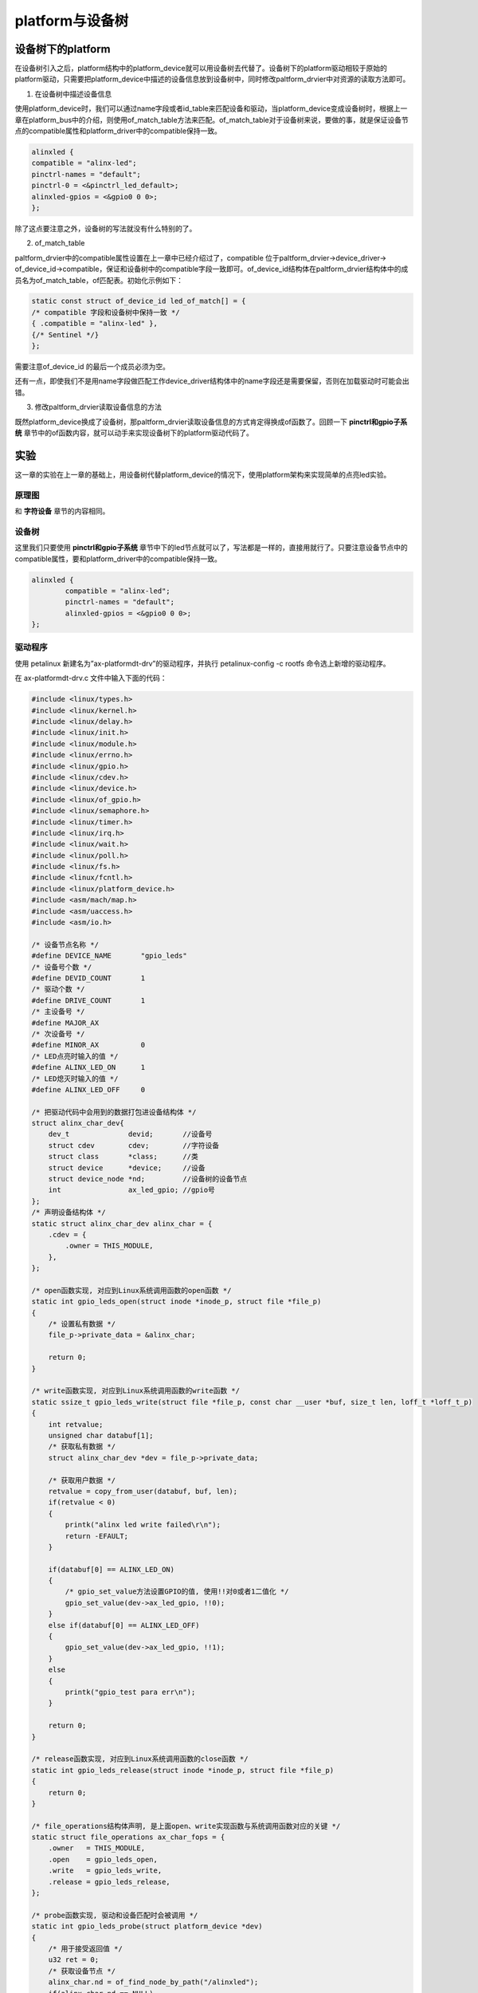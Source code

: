 platform与设备树
=========================

设备树下的platform
-----------------------

在设备树引入之后，platform结构中的platform_device就可以用设备树去代替了。设备树下的platform驱动相较于原始的platform驱动，只需要把platform_device中描述的设备信息放到设备树中，同时修改paltform_drvier中对资源的读取方法即可。

1) 在设备树中描述设备信息

使用platform_device时，我们可以通过name字段或者id_table来匹配设备和驱动，当platform_device变成设备树时，根据上一章在platform_bus中的介绍，则使用of_match_table方法来匹配。of_match_table对于设备树来说，要做的事，就是保证设备节点的compatible属性和platform_driver中的compatible保持一致。

.. code:: c

 alinxled {
 compatible = "alinx-led";
 pinctrl-names = "default";
 pinctrl-0 = <&pinctrl_led_default>;
 alinxled-gpios = <&gpio0 0 0>;
 };


除了这点要注意之外，设备树的写法就没有什么特别的了。

2) of_match_table

paltform_drvier中的compatible属性设置在上一章中已经介绍过了，compatible
位于paltform_drvier->device_driver->
of_device_id->compatible，保证和设备树中的compatible字段一致即可。of_device_id结构体在paltform_drvier结构体中的成员名为of_match_table，of匹配表。初始化示例如下：

.. code:: c

 static const struct of_device_id led_of_match[] = {
 /* compatible 字段和设备树中保持一致 */
 { .compatible = "alinx-led" },
 {/* Sentinel */}
 }; 

需要注意of_device_id 的最后一个成员必须为空。

还有一点，即使我们不是用name字段做匹配工作device_driver结构体中的name字段还是需要保留，否则在加载驱动时可能会出错。

3) 修改paltform_drvier读取设备信息的方法

既然platform_device换成了设备树，那paltform_drvier读取设备信息的方式肯定得换成of函数了。回顾一下 **pinctrl和gpio子系统** 章节中的of函数内容，就可以动手来实现设备树下的platform驱动代码了。

实验
---------

这一章的实验在上一章的基础上，用设备树代替platform_device的情况下，使用platform架构来实现简单的点亮led实验。

原理图
~~~~~~~~~~~~~

和 **字符设备** 章节的内容相同。

设备树
~~~~~~~~~~~~~

这里我们只要使用 **pinctrl和gpio子系统** 章节中下的led节点就可以了，写法都是一样的，直接用就行了。只要注意设备节点中的compatible属性，要和platform_driver中的compatible保持一致。

.. code:: c

	alinxled {
		compatible = "alinx-led";
		pinctrl-names = "default";
		alinxled-gpios = <&gpio0 0 0>;
	};

驱动程序
~~~~~~~~~~~~~~~

使用 petalinux 新建名为”ax-platformdt-drv”的驱动程序，并执行
petalinux-config -c rootfs 命令选上新增的驱动程序。

在 ax-platformdt-drv.c 文件中输入下面的代码：

.. code:: c
   
 #include <linux/types.h>
 #include <linux/kernel.h>
 #include <linux/delay.h>
 #include <linux/init.h>
 #include <linux/module.h>
 #include <linux/errno.h>
 #include <linux/gpio.h>
 #include <linux/cdev.h>
 #include <linux/device.h>
 #include <linux/of_gpio.h>
 #include <linux/semaphore.h>
 #include <linux/timer.h>
 #include <linux/irq.h>
 #include <linux/wait.h>
 #include <linux/poll.h>
 #include <linux/fs.h>
 #include <linux/fcntl.h>
 #include <linux/platform_device.h>
 #include <asm/mach/map.h>
 #include <asm/uaccess.h>
 #include <asm/io.h>
 
 /* 设备节点名称 */  
 #define DEVICE_NAME       "gpio_leds"
 /* 设备号个数 */  
 #define DEVID_COUNT       1
 /* 驱动个数 */  
 #define DRIVE_COUNT       1
 /* 主设备号 */
 #define MAJOR_AX
 /* 次设备号 */
 #define MINOR_AX          0
 /* LED点亮时输入的值 */
 #define ALINX_LED_ON      1
 /* LED熄灭时输入的值 */
 #define ALINX_LED_OFF     0
 
 /* 把驱动代码中会用到的数据打包进设备结构体 */
 struct alinx_char_dev{
     dev_t              devid;       //设备号
     struct cdev        cdev;        //字符设备
     struct class       *class;      //类
     struct device      *device;     //设备
     struct device_node *nd;         //设备树的设备节点
     int                ax_led_gpio; //gpio号
 };
 /* 声明设备结构体 */
 static struct alinx_char_dev alinx_char = {
     .cdev = {
         .owner = THIS_MODULE,
     },
 };
 
 /* open函数实现, 对应到Linux系统调用函数的open函数 */  
 static int gpio_leds_open(struct inode *inode_p, struct file *file_p)  
 {  
     /* 设置私有数据 */
     file_p->private_data = &alinx_char;    
       
     return 0;  
 }  
 
 /* write函数实现, 对应到Linux系统调用函数的write函数 */  
 static ssize_t gpio_leds_write(struct file *file_p, const char __user *buf, size_t len, loff_t *loff_t_p)  
 {  
     int retvalue;
     unsigned char databuf[1];  
     /* 获取私有数据 */
     struct alinx_char_dev *dev = file_p->private_data;
   
     /* 获取用户数据 */
     retvalue = copy_from_user(databuf, buf, len);  
     if(retvalue < 0) 
     {
         printk("alinx led write failed\r\n");
         return -EFAULT;
     } 
       
     if(databuf[0] == ALINX_LED_ON)
     {
         /* gpio_set_value方法设置GPIO的值, 使用!!对0或者1二值化 */
         gpio_set_value(dev->ax_led_gpio, !!0);
     }
     else if(databuf[0] == ALINX_LED_OFF)
     {
         gpio_set_value(dev->ax_led_gpio, !!1);
     }
     else
     {
         printk("gpio_test para err\n");
     }
      
     return 0;  
 }  
 
 /* release函数实现, 对应到Linux系统调用函数的close函数 */  
 static int gpio_leds_release(struct inode *inode_p, struct file *file_p)  
 {   
     return 0;  
 }  
 
 /* file_operations结构体声明, 是上面open、write实现函数与系统调用函数对应的关键 */  
 static struct file_operations ax_char_fops = {  
     .owner   = THIS_MODULE,  
     .open    = gpio_leds_open,  
     .write   = gpio_leds_write,     
     .release = gpio_leds_release,   
 };
 
 /* probe函数实现, 驱动和设备匹配时会被调用 */
 static int gpio_leds_probe(struct platform_device *dev)
 {    
     /* 用于接受返回值 */
     u32 ret = 0;
     /* 获取设备节点 */
     alinx_char.nd = of_find_node_by_path("/alinxled");
     if(alinx_char.nd == NULL)    
     {
         printk("gpioled node nost find\r\n");
         return -EINVAL;
     }
 
     /* 获取节点中gpio标号 */
     alinx_char.ax_led_gpio = of_get_named_gpio(alinx_char.nd, "alinxled-gpios", 0);
     if(alinx_char.ax_led_gpio < 0)    
     {
         printk("can not get alinxled-gpios\r\n");
         return -EINVAL;
     }
 
     /* 把这个io设置为输出 */
     ret = gpio_direction_output(alinx_char.ax_led_gpio, 1);
     if(ret < 0)
     {
         printk("can not set gpio\r\n");
     }
     
     /* 注册设备号 */
     alloc_chrdev_region(&alinx_char.devid, MINOR_AX, DEVID_COUNT, DEVICE_NAME);
     
     /* 初始化字符设备结构体 */
     cdev_init(&alinx_char.cdev, &ax_char_fops);
     
     /* 注册字符设备 */
     cdev_add(&alinx_char.cdev, alinx_char.devid, DRIVE_COUNT);
     
     /* 创建类 */
     alinx_char.class = class_create(THIS_MODULE, DEVICE_NAME);
     if(IS_ERR(alinx_char.class)) 
     {
         return PTR_ERR(alinx_char.class);
     }
     
     /* 创建设备节点 */
     alinx_char.device = device_create(alinx_char.class, NULL, 
                                       alinx_char.devid, NULL, 
                                       DEVICE_NAME);
     if (IS_ERR(alinx_char.device)) 
     {
         return PTR_ERR(alinx_char.device);
     }
     
     return 0;
 }
 
 static int gpio_leds_remove(struct platform_device *dev)
 {
     /* 注销字符设备 */
     cdev_del(&alinx_char.cdev);
     
     /* 注销设备号 */
     unregister_chrdev_region(alinx_char.devid, DEVID_COUNT);
     
     /* 删除设备节点 */
     device_destroy(alinx_char.class, alinx_char.devid);
     
     /* 删除类 */
     class_destroy(alinx_char.class);
     return 0;
 }
 
 /* 初始化of_match_table */
 static const struct of_device_id led_of_match[] = {
     /* compatible字段和设备树中保持一致 */
     { .compatible = "alinx-led", },
     {/* Sentinel */}
 };
 
 
 /* 声明并初始化platform驱动 */
 static struct platform_driver led_driver = {
     .driver = {
         /* name字段需要保留 */
         .name = "alinx-led",
         /* 用of_match_table代替name匹配 */
         .of_match_table = led_of_match,
     },
     .probe  = gpio_leds_probe,
     .remove = gpio_leds_remove,
 };
 
 /* 驱动入口函数 */
 static int __init gpio_led_drv_init(void)
 {
 
     /* 在入口函数中调用platform_driver_register, 注册platform驱动 */
     return platform_driver_register(&led_driver);
 }
 
 /* 驱动出口函数 */
 static void __exit gpio_led_dev_exit(void)
 {
     /* 在出口函数中调用platform_driver_register, 卸载platform驱动 */
     platform_driver_unregister(&led_driver);
 }
 
 /* 标记加载、卸载函数 */ 
 module_init(gpio_led_drv_init);
 module_exit(gpio_led_dev_exit);
 
 /* 驱动描述信息 */  
 MODULE_AUTHOR("Alinx");  
 MODULE_ALIAS("gpio_led");  
 MODULE_DESCRIPTION("PLATFORM DT LED driver");  
 MODULE_VERSION("v1.0");  
 MODULE_LICENSE("GPL"); 

把 **pinctrl和gpio子系统** 章节的驱动代码和上一章的代码结合起来看，这章的代码其实就是这两张的驱动代码的组合。

platform结构套用上一章的结构，设备树资源获取的方法套用第四章的方法。read、write、release方法和 **pinctrl和gpio子系统** 章节相同。

为一要注意的就是200行的driver字段，name要保留。of_match_table中的compatible字段要和设备树中的一致。

测试程序
~~~~~~~~~~~~~~~

测试 APP 和 **字符设备** 章节内容一致，可以使用那一章节的测试程序。

运行测试
~~~~~~~~~~~~~~~

测试方法和上一章基本一致，省去了加载device的命令，步骤如下：

+-----------------------------------------------------------------------+
| mount -t nfs -o nolock 192.168.1.107:/home/alinx/work /mnt            |
|                                                                       |
| cd /mnt                                                               |
|                                                                       |
| mkdir /tmp/qt                                                         |
|                                                                       |
| mount qt_lib.img /tmp/qt                                              |
|                                                                       |
| cd /tmp/qt                                                            |
|                                                                       |
| source ./qt_env_set.sh                                                |
|                                                                       |
| cd /mnt                                                               |
|                                                                       |
| insmod ax-platformdt-drv.ko                                           |
|                                                                       |
| cd ./build-axleddev_test-ZYNQ-Debug/                                  |
|                                                                       |
| ./axleddev_test /dev/gpio_leds on                                     |
+-----------------------------------------------------------------------+

IP 和路径根据实际情况调整。

除了led的现象之外，串口工具中的调试结果如下：

.. image:: images/13_media/image1.png

.. image:: images/13_media/image2.png
